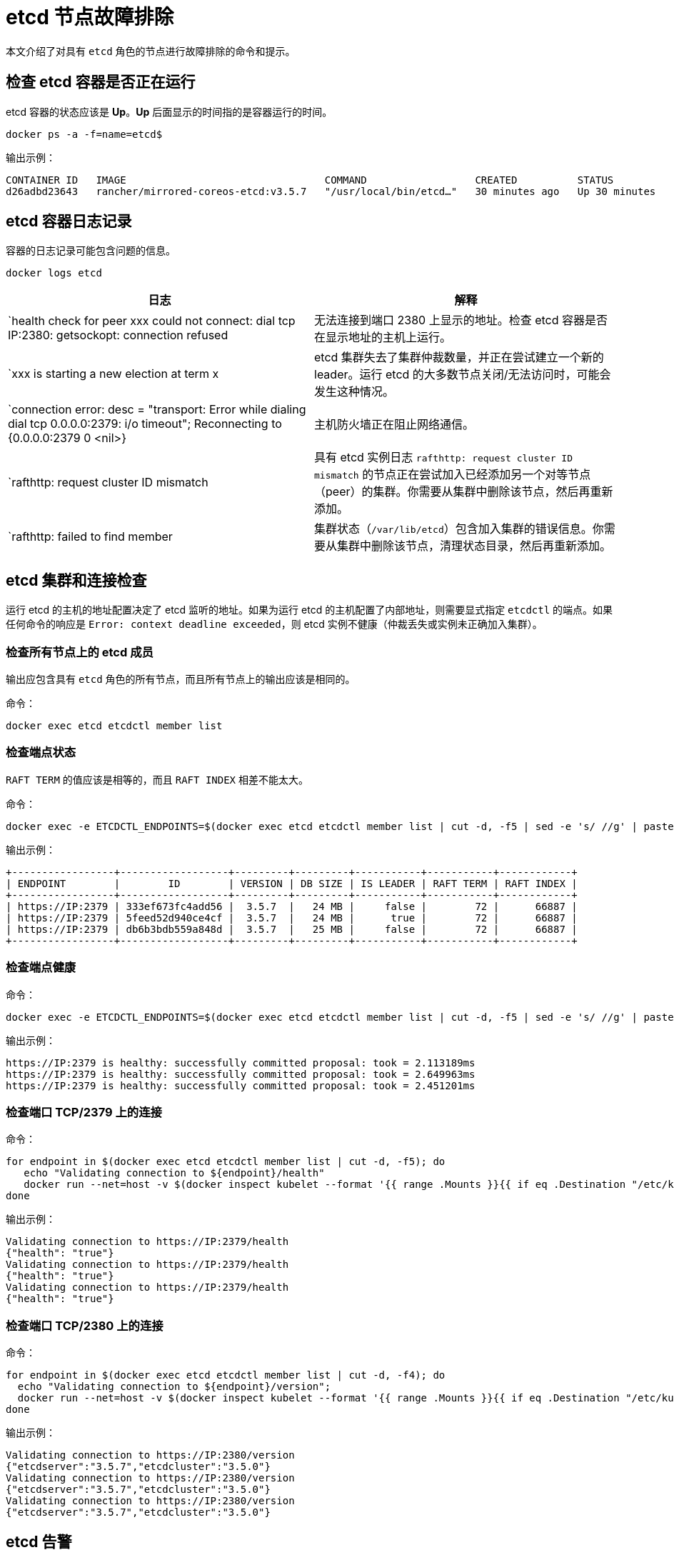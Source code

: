 = etcd 节点故障排除

本文介绍了对具有 `etcd` 角色的节点进行故障排除的命令和提示。

== 检查 etcd 容器是否正在运行

etcd 容器的状态应该是 *Up*。*Up* 后面显示的时间指的是容器运行的时间。

----
docker ps -a -f=name=etcd$
----

输出示例：

----
CONTAINER ID   IMAGE                                 COMMAND                  CREATED          STATUS          PORTS     NAMES
d26adbd23643   rancher/mirrored-coreos-etcd:v3.5.7   "/usr/local/bin/etcd…"   30 minutes ago   Up 30 minutes             etcd
----

== etcd 容器日志记录

容器的日志记录可能包含问题的信息。

----
docker logs etcd
----

|===
| 日志 | 解释

| `health check for peer xxx could not connect: dial tcp IP:2380: getsockopt: connection refused
| 无法连接到端口 2380 上显示的地址。检查 etcd 容器是否在显示地址的主机上运行。

| `xxx is starting a new election at term x
| etcd 集群失去了集群仲裁数量，并正在尝试建立一个新的 leader。运行 etcd 的大多数节点关闭/无法访问时，可能会发生这种情况。

| `connection error: desc = "transport: Error while dialing dial tcp 0.0.0.0:2379: i/o timeout"; Reconnecting to {0.0.0.0:2379 0  <nil>}
| 主机防火墙正在阻止网络通信。

| `rafthttp: request cluster ID mismatch
| 具有 etcd 实例日志 `rafthttp: request cluster ID mismatch` 的节点正在尝试加入已经添加另一个对等节点（peer）的集群。你需要从集群中删除该节点，然后再重新添加。

| `rafthttp: failed to find member
| 集群状态（`/var/lib/etcd`）包含加入集群的错误信息。你需要从集群中删除该节点，清理状态目录，然后再重新添加。
|===

== etcd 集群和连接检查

运行 etcd 的主机的地址配置决定了 etcd 监听的地址。如果为运行 etcd 的主机配置了内部地址，则需要显式指定 `etcdctl` 的端点。如果任何命令的响应是 `Error:  context deadline exceeded`，则 etcd 实例不健康（仲裁丢失或实例未正确加入集群）。

=== 检查所有节点上的 etcd 成员

输出应包含具有 `etcd` 角色的所有节点，而且所有节点上的输出应该是相同的。

命令：

----
docker exec etcd etcdctl member list
----

=== 检查端点状态

`RAFT TERM` 的值应该是相等的，而且 `RAFT INDEX` 相差不能太大。

命令：

----
docker exec -e ETCDCTL_ENDPOINTS=$(docker exec etcd etcdctl member list | cut -d, -f5 | sed -e 's/ //g' | paste -sd ',') etcd etcdctl endpoint status --write-out table
----

输出示例：

----
+-----------------+------------------+---------+---------+-----------+-----------+------------+
| ENDPOINT        |        ID        | VERSION | DB SIZE | IS LEADER | RAFT TERM | RAFT INDEX |
+-----------------+------------------+---------+---------+-----------+-----------+------------+
| https://IP:2379 | 333ef673fc4add56 |  3.5.7  |   24 MB |     false |        72 |      66887 |
| https://IP:2379 | 5feed52d940ce4cf |  3.5.7  |   24 MB |      true |        72 |      66887 |
| https://IP:2379 | db6b3bdb559a848d |  3.5.7  |   25 MB |     false |        72 |      66887 |
+-----------------+------------------+---------+---------+-----------+-----------+------------+
----

=== 检查端点健康

命令：

----
docker exec -e ETCDCTL_ENDPOINTS=$(docker exec etcd etcdctl member list | cut -d, -f5 | sed -e 's/ //g' | paste -sd ',') etcd etcdctl endpoint health
----

输出示例：

----
https://IP:2379 is healthy: successfully committed proposal: took = 2.113189ms
https://IP:2379 is healthy: successfully committed proposal: took = 2.649963ms
https://IP:2379 is healthy: successfully committed proposal: took = 2.451201ms
----

=== 检查端口 TCP/2379 上的连接

命令：

----
for endpoint in $(docker exec etcd etcdctl member list | cut -d, -f5); do
   echo "Validating connection to ${endpoint}/health"
   docker run --net=host -v $(docker inspect kubelet --format '{{ range .Mounts }}{{ if eq .Destination "/etc/kubernetes" }}{{ .Source }}{{ end }}{{ end }}')/ssl:/etc/kubernetes/ssl:ro appropriate/curl -s -w "\n" --cacert $(docker inspect -f '{{range $index, $value := .Config.Env}}{{if eq (index (split $value "=") 0) "ETCDCTL_CACERT" }}{{range $i, $part := (split $value "=")}}{{if gt $i 1}}{{print "="}}{{end}}{{if gt $i 0}}{{print $part}}{{end}}{{end}}{{end}}{{end}}' etcd) --cert $(docker inspect -f '{{range $index, $value := .Config.Env}}{{if eq (index (split $value "=") 0) "ETCDCTL_CERT" }}{{range $i, $part := (split $value "=")}}{{if gt $i 1}}{{print "="}}{{end}}{{if gt $i 0}}{{print $part}}{{end}}{{end}}{{end}}{{end}}' etcd) --key $(docker inspect -f '{{range $index, $value := .Config.Env}}{{if eq (index (split $value "=") 0) "ETCDCTL_KEY" }}{{range $i, $part := (split $value "=")}}{{if gt $i 1}}{{print "="}}{{end}}{{if gt $i 0}}{{print $part}}{{end}}{{end}}{{end}}{{end}}' etcd) "${endpoint}/health"
done
----

输出示例：

----
Validating connection to https://IP:2379/health
{"health": "true"}
Validating connection to https://IP:2379/health
{"health": "true"}
Validating connection to https://IP:2379/health
{"health": "true"}
----

=== 检查端口 TCP/2380 上的连接

命令：

----
for endpoint in $(docker exec etcd etcdctl member list | cut -d, -f4); do
  echo "Validating connection to ${endpoint}/version";
  docker run --net=host -v $(docker inspect kubelet --format '{{ range .Mounts }}{{ if eq .Destination "/etc/kubernetes" }}{{ .Source }}{{ end }}{{ end }}')/ssl:/etc/kubernetes/ssl:ro appropriate/curl --http1.1 -s -w "\n" --cacert $(docker inspect -f '{{range $index, $value := .Config.Env}}{{if eq (index (split $value "=") 0) "ETCDCTL_CACERT" }}{{range $i, $part := (split $value "=")}}{{if gt $i 1}}{{print "="}}{{end}}{{if gt $i 0}}{{print $part}}{{end}}{{end}}{{end}}{{end}}' etcd) --cert $(docker inspect -f '{{range $index, $value := .Config.Env}}{{if eq (index (split $value "=") 0) "ETCDCTL_CERT" }}{{range $i, $part := (split $value "=")}}{{if gt $i 1}}{{print "="}}{{end}}{{if gt $i 0}}{{print $part}}{{end}}{{end}}{{end}}{{end}}' etcd) --key $(docker inspect -f '{{range $index, $value := .Config.Env}}{{if eq (index (split $value "=") 0) "ETCDCTL_KEY" }}{{range $i, $part := (split $value "=")}}{{if gt $i 1}}{{print "="}}{{end}}{{if gt $i 0}}{{print $part}}{{end}}{{end}}{{end}}{{end}}' etcd) "${endpoint}/version"
done
----

输出示例：

----
Validating connection to https://IP:2380/version
{"etcdserver":"3.5.7","etcdcluster":"3.5.0"}
Validating connection to https://IP:2380/version
{"etcdserver":"3.5.7","etcdcluster":"3.5.0"}
Validating connection to https://IP:2380/version
{"etcdserver":"3.5.7","etcdcluster":"3.5.0"}
----

== etcd 告警

etcd 会触发告警（例如空间不足时）。

命令：

----
docker exec etcd etcdctl alarm list
----

触发 NOSPACE 告警的输出示例：

----
memberID:x alarm:NOSPACE
memberID:x alarm:NOSPACE
memberID:x alarm:NOSPACE
----

== etcd 空间错误

相关的错误消息是 `etcdserver: mvcc: database space exceeded` 或 `applying raft message exceeded backend quota`。告警 `NOSPACE` 会被触发。

解决：

* <<_压缩键空间,压缩键空间>>
* <<_对所有_etcd_成员进行碎片整理,对所有 etcd 成员进行碎片整理>>
* <<_检查端点状态,检查端点状态>>
* <<_解除告警,解除告警>>

=== 压缩键空间

命令：

----
rev=$(docker exec etcd etcdctl endpoint status --write-out json | egrep -o '"revision":[0-9]*' | egrep -o '[0-9]*')
docker exec etcd etcdctl compact "$rev"
----

输出示例：

----
compacted revision xxx
----

=== 对所有 etcd 成员进行碎片整理

命令：

----
docker exec -e ETCDCTL_ENDPOINTS=$(docker exec etcd etcdctl member list | cut -d, -f5 | sed -e 's/ //g' | paste -sd ',') etcd etcdctl defrag
----

输出示例：

----
Finished defragmenting etcd member[link:https://IP:2379]
Finished defragmenting etcd member[link:https://IP:2379]
Finished defragmenting etcd member[link:https://IP:2379]
----

=== 检查端点状态

命令：

----
docker exec -e ETCDCTL_ENDPOINTS=$(docker exec etcd etcdctl member list | cut -d, -f5 | sed -e 's/ //g' | paste -sd ',') etcd etcdctl endpoint status --write-out table
----

输出示例：

----
+-----------------+------------------+---------+---------+-----------+-----------+------------+
| ENDPOINT        |        ID        | VERSION | DB SIZE | IS LEADER | RAFT TERM | RAFT INDEX |
+-----------------+------------------+---------+---------+-----------+-----------+------------+
| https://IP:2379 |  e973e4419737125 |  3.5.7  |  553 kB |     false |        32 |    2449410 |
| https://IP:2379 | 4a509c997b26c206 |  3.5.7  |  553 kB |     false |        32 |    2449410 |
| https://IP:2379 | b217e736575e9dd3 |  3.5.7  |  553 kB |      true |        32 |    2449410 |
+-----------------+------------------+---------+---------+-----------+-----------+------------+
----

=== 解除告警

如果压缩和整理碎片后确定数据库大小下降了，则需要解除告警来允许 etcd 再次写入。

命令：

----
docker exec etcd etcdctl alarm list
docker exec etcd etcdctl alarm disarm
docker exec etcd etcdctl alarm list
----

输出示例：

----
docker exec etcd etcdctl alarm list
memberID:x alarm:NOSPACE
memberID:x alarm:NOSPACE
memberID:x alarm:NOSPACE
docker exec etcd etcdctl alarm disarm
docker exec etcd etcdctl alarm list
----

== 配置日志级别

[NOTE]
====

你无法再动态更改 etcd v3.5 或更高版本中的日志级别。
====


=== etcd v3.5 及更高版本

要配置 etcd 的日志级别，请编辑集群 YAML：

----
services:
  etcd:
    extra_args:
      log-level: "debug"
----

=== etcd v3.4 及更早版本

在早期的 etcd 版本中，你可以使用 API 动态更改日志级别。使用以下命令来配置调试日志：

----
docker run --net=host -v $(docker inspect kubelet --format '{{ range .Mounts }}{{ if eq .Destination "/etc/kubernetes" }}{{ .Source }}{{ end }}{{ end }}')/ssl:/etc/kubernetes/ssl:ro appropriate/curl -s -XPUT -d '{"Level":"DEBUG"}' --cacert $(docker exec etcd printenv ETCDCTL_CACERT) --cert $(docker exec etcd printenv ETCDCTL_CERT) --key $(docker exec etcd printenv ETCDCTL_KEY) $(docker exec etcd printenv ETCDCTL_ENDPOINTS)/config/local/log
----

要将日志级别重置回默认值 (`INFO`)，你可以使用以下命令。

命令：

----
docker run --net=host -v $(docker inspect kubelet --format '{{ range .Mounts }}{{ if eq .Destination "/etc/kubernetes" }}{{ .Source }}{{ end }}{{ end }}')/ssl:/etc/kubernetes/ssl:ro appropriate/curl -s -XPUT -d '{"Level":"INFO"}' --cacert $(docker exec etcd printenv ETCDCTL_CACERT) --cert $(docker exec etcd printenv ETCDCTL_CERT) --key $(docker exec etcd printenv ETCDCTL_KEY) $(docker exec etcd printenv ETCDCTL_ENDPOINTS)/config/local/log
----

== etcd 内容

如果要查看 etcd 的内容，你可以查看流事件，也可以直接查询 etcd。详情请参阅以下示例。

=== 查看流事件

命令：

----
docker exec etcd etcdctl watch --prefix /registry
----

如果你只想查看受影响的键（而不是二进制数据），你可以将 `+| grep -a ^/registry+` 尾附到该命令来过滤键。

=== 直接查询 etcd

命令：

----
docker exec etcd etcdctl get /registry --prefix=true --keys-only
----

你可以使用以下命令来处理数据，从而获取每个键的计数摘要：

----
docker exec etcd etcdctl get /registry --prefix=true --keys-only | grep -v ^$ | awk -F'/' '{ if ($3 ~ /cattle.io/) {h[$3"/"$4]++} else { h[$3]++ }} END { for(k in h) print h[k], k }' | sort -nr
----

== 更换不健康的 etcd 节点

如果你 etcd 集群中的某个节点变得不健康，在将新的 etcd 节点添加到集群之前，我们建议你修复或删除故障/不健康的节点。
